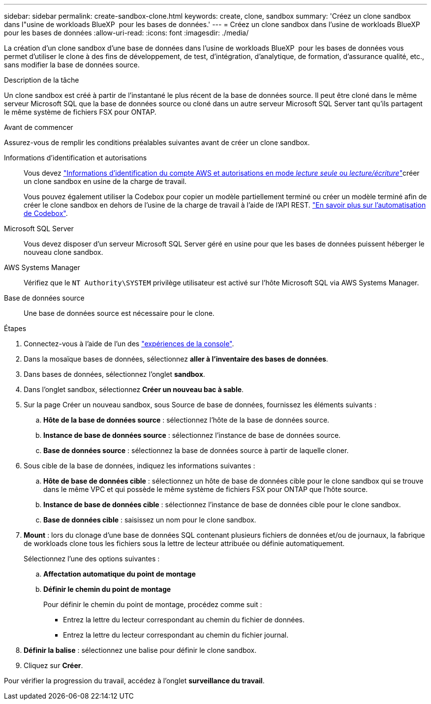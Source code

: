 ---
sidebar: sidebar 
permalink: create-sandbox-clone.html 
keywords: create, clone, sandbox 
summary: 'Créez un clone sandbox dans l"usine de workloads BlueXP  pour les bases de données.' 
---
= Créez un clone sandbox dans l'usine de workloads BlueXP  pour les bases de données
:allow-uri-read: 
:icons: font
:imagesdir: ./media/


[role="lead"]
La création d'un clone sandbox d'une base de données dans l'usine de workloads BlueXP  pour les bases de données vous permet d'utiliser le clone à des fins de développement, de test, d'intégration, d'analytique, de formation, d'assurance qualité, etc., sans modifier la base de données source.

.Description de la tâche
Un clone sandbox est créé à partir de l'instantané le plus récent de la base de données source. Il peut être cloné dans le même serveur Microsoft SQL que la base de données source ou cloné dans un autre serveur Microsoft SQL Server tant qu'ils partagent le même système de fichiers FSX pour ONTAP.

.Avant de commencer
Assurez-vous de remplir les conditions préalables suivantes avant de créer un clone sandbox.

Informations d'identification et autorisations:: Vous devez link:https://docs.netapp.com/us-en/workload-setup-admin/add-credentials.html["Informations d'identification du compte AWS et autorisations en mode _lecture seule_ ou _lecture/écriture_"^]créer un clone sandbox en usine de la charge de travail.
+
--
Vous pouvez également utiliser la Codebox pour copier un modèle partiellement terminé ou créer un modèle terminé afin de créer le clone sandbox en dehors de l'usine de la charge de travail à l'aide de l'API REST. link:https://docs.netapp.com/us-en/workload-setup-admin/codebox-automation.html["En savoir plus sur l'automatisation de Codebox"^].

--
Microsoft SQL Server:: Vous devez disposer d'un serveur Microsoft SQL Server géré en usine pour que les bases de données puissent héberger le nouveau clone sandbox.
AWS Systems Manager:: Vérifiez que le `NT Authority\SYSTEM` privilège utilisateur est activé sur l'hôte Microsoft SQL via AWS Systems Manager.
Base de données source:: Une base de données source est nécessaire pour le clone.


.Étapes
. Connectez-vous à l'aide de l'un des link:https://docs.netapp.com/us-en/workload-setup-admin/console-experiences.html["expériences de la console"^].
. Dans la mosaïque bases de données, sélectionnez *aller à l'inventaire des bases de données*.
. Dans bases de données, sélectionnez l'onglet *sandbox*.
. Dans l'onglet sandbox, sélectionnez *Créer un nouveau bac à sable*.
. Sur la page Créer un nouveau sandbox, sous Source de base de données, fournissez les éléments suivants :
+
.. *Hôte de la base de données source* : sélectionnez l'hôte de la base de données source.
.. *Instance de base de données source* : sélectionnez l'instance de base de données source.
.. *Base de données source* : sélectionnez la base de données source à partir de laquelle cloner.


. Sous cible de la base de données, indiquez les informations suivantes :
+
.. *Hôte de base de données cible* : sélectionnez un hôte de base de données cible pour le clone sandbox qui se trouve dans le même VPC et qui possède le même système de fichiers FSX pour ONTAP que l'hôte source.
.. *Instance de base de données cible* : sélectionnez l'instance de base de données cible pour le clone sandbox.
.. *Base de données cible* : saisissez un nom pour le clone sandbox.


. *Mount* : lors du clonage d'une base de données SQL contenant plusieurs fichiers de données et/ou de journaux, la fabrique de workloads clone tous les fichiers sous la lettre de lecteur attribuée ou définie automatiquement.
+
Sélectionnez l'une des options suivantes :

+
.. *Affectation automatique du point de montage*
.. *Définir le chemin du point de montage*
+
Pour définir le chemin du point de montage, procédez comme suit :

+
*** Entrez la lettre du lecteur correspondant au chemin du fichier de données.
*** Entrez la lettre du lecteur correspondant au chemin du fichier journal.




. *Définir la balise* : sélectionnez une balise pour définir le clone sandbox.
. Cliquez sur *Créer*.


Pour vérifier la progression du travail, accédez à l'onglet *surveillance du travail*.
